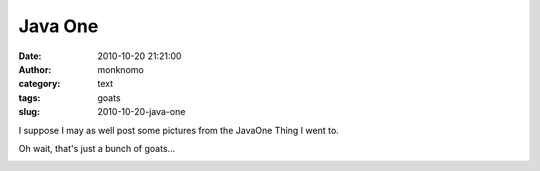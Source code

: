 Java One
########
:date: 2010-10-20 21:21:00
:author: monknomo
:category: text
:tags: goats
:slug: 2010-10-20-java-one

I suppose I may as well post some pictures from the JavaOne Thing I went
to.

|image0|\ Oh wait, that's just a bunch of goats...



.. raw:: html

   </p>

|image1|

.. |image0| image:: http://2.bp.blogspot.com/_NNJ1l2QoOdU/TL_Oeqau9DI/AAAAAAAAAJE/j0b9FTMM4_8/s320/DSC01832.JPG
   :target: http://2.bp.blogspot.com/_NNJ1l2QoOdU/TL_Oeqau9DI/AAAAAAAAAJE/j0b9FTMM4_8/s1600/DSC01832.JPG
.. |image1| image:: https://blogger.googleusercontent.com/tracker/5640146011587021512-3671580988152998350?l=monknomo.blogspot.com
